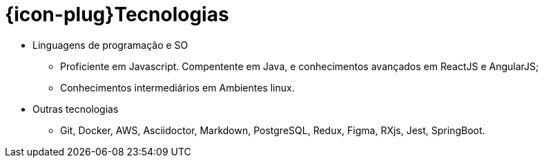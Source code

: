 [[technical-skills]]
= {icon-plug}Tecnologias

* Linguagens de programação e SO
  - Proficiente em Javascript. Compentente em Java, e conhecimentos avançados em ReactJS e AngularJS;
  - Conhecimentos intermediários em Ambientes linux.
* Outras tecnologias
  - Git, Docker, AWS, Asciidoctor, Markdown, PostgreSQL, Redux, Figma, RXjs, Jest, SpringBoot.

